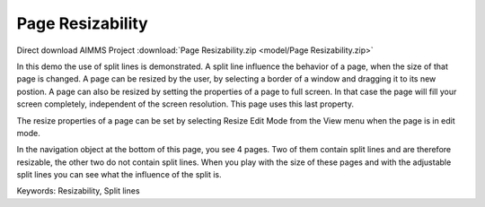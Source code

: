 Page Resizability
====================

.. meta::
   :keywords: Resizability, Split lines
   :description: In this demo the use of split lines is demonstrated.

Direct download AIMMS Project :download:`Page Resizability.zip <model/Page Resizability.zip>`

.. Go to the example on GitHub: https://github.com/aimms/examples/tree/master/Functional%20Examples/Page%20Resizability

In this demo the use of split lines is demonstrated. A split line influence the behavior of a page, when the size of that page is changed. A page can be resized by the user, by selecting a border of a window and dragging it to its new postion. A page can also be resized by setting the properties of a page to full screen. In that case the page will fill your screen completely, independent of the screen resolution. This page uses this last property.

The resize properties of a page can be set by selecting Resize Edit Mode from the View menu when the page is in edit mode.

In the navigation object at the bottom of this page, you see 4 pages. Two of them contain split lines and are therefore resizable, the other two do not contain split lines. When you play with the size of these pages and with the adjustable split lines you can see what the influence of the split is.

Keywords:
Resizability, Split lines


